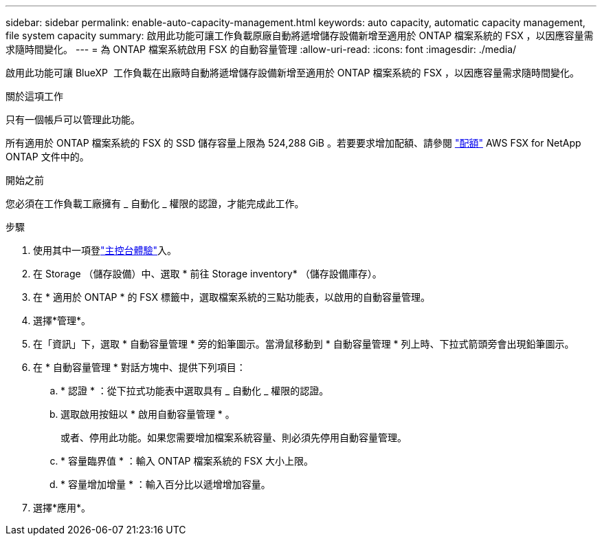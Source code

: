 ---
sidebar: sidebar 
permalink: enable-auto-capacity-management.html 
keywords: auto capacity, automatic capacity management, file system capacity 
summary: 啟用此功能可讓工作負載原廠自動將遞增儲存設備新增至適用於 ONTAP 檔案系統的 FSX ，以因應容量需求隨時間變化。 
---
= 為 ONTAP 檔案系統啟用 FSX 的自動容量管理
:allow-uri-read: 
:icons: font
:imagesdir: ./media/


[role="lead"]
啟用此功能可讓 BlueXP  工作負載在出廠時自動將遞增儲存設備新增至適用於 ONTAP 檔案系統的 FSX ，以因應容量需求隨時間變化。

.關於這項工作
只有一個帳戶可以管理此功能。

所有適用於 ONTAP 檔案系統的 FSX 的 SSD 儲存容量上限為 524,288 GiB 。若要要求增加配額、請參閱 link:https://docs.aws.amazon.com/fsx/latest/ONTAPGuide/limits.html["配額"^] AWS FSX for NetApp ONTAP 文件中的。

.開始之前
您必須在工作負載工廠擁有 _ 自動化 _ 權限的認證，才能完成此工作。

.步驟
. 使用其中一項登link:https://docs.netapp.com/us-en/workload-setup-admin/console-experiences.html["主控台體驗"^]入。
. 在 Storage （儲存設備）中、選取 * 前往 Storage inventory* （儲存設備庫存）。
. 在 * 適用於 ONTAP * 的 FSX 標籤中，選取檔案系統的三點功能表，以啟用的自動容量管理。
. 選擇*管理*。
. 在「資訊」下，選取 * 自動容量管理 * 旁的鉛筆圖示。當滑鼠移動到 * 自動容量管理 * 列上時、下拉式箭頭旁會出現鉛筆圖示。
. 在 * 自動容量管理 * 對話方塊中、提供下列項目：
+
.. * 認證 * ：從下拉式功能表中選取具有 _ 自動化 _ 權限的認證。
.. 選取啟用按鈕以 * 啟用自動容量管理 * 。
+
或者、停用此功能。如果您需要增加檔案系統容量、則必須先停用自動容量管理。

.. * 容量臨界值 * ：輸入 ONTAP 檔案系統的 FSX 大小上限。
.. * 容量增加增量 * ：輸入百分比以遞增增加容量。


. 選擇*應用*。

